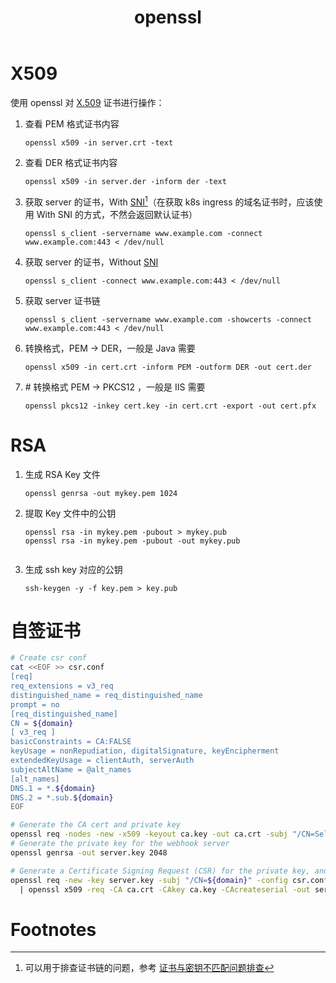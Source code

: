 :PROPERTIES:
:ID:       F83873B1-E028-48E9-BECF-B8B977D084F3
:END:
#+TITLE: openssl

* X509
  使用 openssl 对 [[id:6AEEDF1F-BC2D-4D29-99E5-B68050E78994][X.509]] 证书进行操作：
  1. 查看 PEM 格式证书内容
     #+begin_example
       openssl x509 -in server.crt -text
     #+end_example
  2. 查看 DER 格式证书内容
     #+begin_example
       openssl x509 -in server.der -inform der -text
     #+end_example
  3. 获取 server 的证书，With [[id:CBDD9DA2-35FB-45E5-8A5A-925035763603][SNI]][fn:1]（在获取 k8s ingress 的域名证书时，应该使用 With SNI 的方式，不然会返回默认证书）
     #+begin_example
       openssl s_client -servername www.example.com -connect www.example.com:443 < /dev/null
     #+end_example
  4. 获取 server 的证书，Without [[id:CBDD9DA2-35FB-45E5-8A5A-925035763603][SNI]]
     #+begin_example
       openssl s_client -connect www.example.com:443 < /dev/null
     #+end_example
  5. 获取 server 证书链
     #+begin_example
       openssl s_client -servername www.example.com -showcerts -connect www.example.com:443 < /dev/null
     #+end_example
  6. 转换格式，PEM -> DER，一般是 Java 需要
     #+begin_example
       openssl x509 -in cert.crt -inform PEM -outform DER -out cert.der
     #+end_example
  7. # 转换格式 PEM -> PKCS12 ，一般是 IIS 需要
     #+begin_example
       openssl pkcs12 -inkey cert.key -in cert.crt -export -out cert.pfx
     #+end_example

* RSA
  1. 生成 RSA Key 文件
     #+begin_example
       openssl genrsa -out mykey.pem 1024
     #+end_example
  2. 提取 Key 文件中的公钥
     #+begin_example
       openssl rsa -in mykey.pem -pubout > mykey.pub
       openssl rsa -in mykey.pem -pubout -out mykey.pub
       
     #+end_example
  3. 生成 ssh key 对应的公钥
     #+begin_example
       ssh-keygen -y -f key.pem > key.pub
     #+end_example

* 自签证书
  #+begin_src sh
    # Create csr conf
    cat <<EOF >> csr.conf
    [req]
    req_extensions = v3_req
    distinguished_name = req_distinguished_name
    prompt = no
    [req_distinguished_name]
    CN = ${domain}
    [ v3_req ]
    basicConstraints = CA:FALSE
    keyUsage = nonRepudiation, digitalSignature, keyEncipherment
    extendedKeyUsage = clientAuth, serverAuth
    subjectAltName = @alt_names
    [alt_names]
    DNS.1 = *.${domain}
    DNS.2 = *.sub.${domain}
    EOF
    
    # Generate the CA cert and private key
    openssl req -nodes -new -x509 -keyout ca.key -out ca.crt -subj "/CN=Self Signed CA" -days 36500
    # Generate the private key for the webhook server
    openssl genrsa -out server.key 2048
    
    # Generate a Certificate Signing Request (CSR) for the private key, and sign it with the private key of the CA.
    openssl req -new -key server.key -subj "/CN=${domain}" -config csr.conf \
      | openssl x509 -req -CA ca.crt -CAkey ca.key -CAcreateserial -out server.crt -extensions v3_req -days 36500 -extfile csr.conf
  #+end_src

* Footnotes

[fn:1] 可以用于排查证书链的问题，参考 [[https://help.aliyun.com/document_detail/212381.html][证书与密钥不匹配问题排查]]

